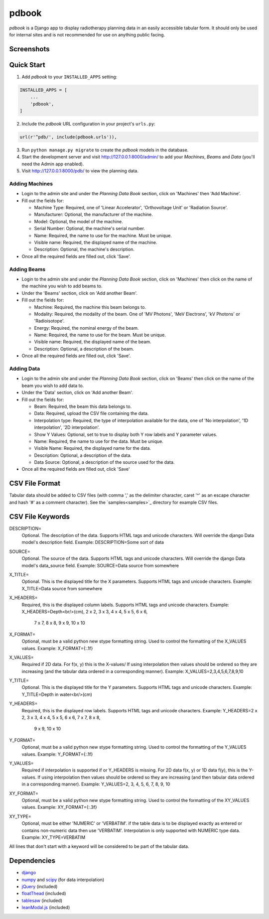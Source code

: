 ======
pdbook
======
*pdbook* is a Django app to display radiotherapy planning data in an easily
accessible tabular form. It should only be used for internal sites and is
not recommended for use on anything public facing.

Screenshots
-----------

Quick Start
-----------

1. Add *pdbook* to your ``INSTALLED_APPS`` setting:

.. code-block:: python

    INSTALLED_APPS = [
        ...
        'pdbook',
    ]

2. Include the *pdbook* URL configuration in your project's ``urls.py``:

.. code-block:: python

    url(r'^pdb/', include(pdbook.urls')),

3. Run ``python manage.py migrate`` to create the *pdbook* models in the database.
4. Start the development server and visit http://127.0.0.1:8000/admin/ to add
   your *Machines*, *Beams* and *Data* (you'll need the Admin app enabled).
5. Visit http://127.0.0.1:8000/pdb/ to view the planning data.

Adding Machines
~~~~~~~~~~~~~~~

* Login to the admin site and under the *Planning Data Book* section, click on
  'Machines' then 'Add Machine'.
* Fill out the fields for:

  * Machine Type: Required, one of 'Linear Accelerator', 'Orthovoltage Unit' or
    'Radiation Source'.
  * Manufacturer: Optional, the manufacturer of the machine.
  * Model: Optional, the model of the machine.
  * Serial Number: Optional, the machine's serial number.
  * Name: Required, the name to use for the machine. Must be unique.
  * Visible name: Required, the displayed name of the machine.
  * Description: Optional, the machine's description.
* Once all the required fields are filled out, click 'Save'.

Adding Beams
~~~~~~~~~~~~

* Login to the admin site and under the *Planning Data Book* section, click on
  'Machines' then click on the name of the machine you wish to add beams to.
* Under the 'Beams' section, click on 'Add another Beam'.
* Fill out the fields for:

  * Machine: Required, the machine this beam belongs to.
  * Modality: Required, the modality of the beam. One of 'MV Photons',
    'MeV Electrons', 'kV Photons' or 'Radioisotope'.
  * Energy: Required, the nominal energy of the beam.
  * Name: Required, the name to use for the beam. Must be unique.
  * Visible name: Required, the displayed name of the beam.
  * Description: Optional, a description of the beam.
* Once all the required fields are filled out, click 'Save'.

Adding Data
~~~~~~~~~~~

* Login to the admin site and under the *Planning Data Book* section, click on
  'Beams' then click on the name of the beam you wish to add data to.
* Under the 'Data' section, click on 'Add another Beam'.
* Fill out the fields for:

  * Beam: Required, the beam this data belongs to.
  * Data: Required, upload the CSV file containing the data.
  * Interpolation type: Required, the type of interpolation available for the data,
    one of 'No interpolation', '1D interpolation', '2D interpolation'.
  * Show Y Values: Optional, set to true to display both Y row labels and Y
    parameter values.
  * Name: Required, the name to use for the data. Must be unique.
  * Visible Name: Required, the displayed name for the data.
  * Description: Optional, a description of the data.
  * Data Source: Optional, a description of the source used for the data.
* Once all the required fields are filled out, click 'Save'

CSV File Format
---------------
Tabular data should be added to CSV files (with comma ',' as the delimiter character,
caret '^' as an escape character and hash '#' as a comment character). See the
`samples<samples>`_ directory for example CSV files.

CSV File Keywords
-----------------

DESCRIPTION=
    Optional. The description of the data. Supports HTML tags and unicode
    characters. Will override the django Data model's description field.
    Example: DESCRIPTION=Some sort of data
SOURCE=
    Optional. The source of the data. Supports HTML tags and unicode
    characters. Will override the django Data model's data_source field.
    Example: SOURCE=Data source from somewhere
X_TITLE=
    Optional. This is the displayed title for the X parameters. Supports
    HTML tags and unicode characters.
    Example: X_TITLE=Data source from somewhere
X_HEADERS=
    Required, this is the displayed column labels. Supports HTML tags and
    unicode characters.
    Example: X_HEADERS=Depth<br/>(cm), 2 x 2, 3 x 3, 4 x 4, 5 x 5, 6 x 6,
             7 x 7, 8 x 8, 9 x 9, 10 x 10
X_FORMAT=
    Optional, must be a valid python new stype formatting string. Used to
    control the formatting of the X_VALUES values.
    Example: X_FORMAT={:.1f}
X_VALUES=
    Required if 2D data. For f(x, y) this is the X-values/ If using
    interpolation then values should be ordered so they are increasing (and
    the tabular data ordered in a corresponding manner).
    Example: X_VALUES=2,3,4,5,6,7,8,9,10
Y_TITLE=
    Optional. This is the displayed title for the Y parameters. Supports
    HTML tags and unicode characters.
    Example: Y_TITLE=Depth in water<br/>(cm)
Y_HEADERS=
    Required, this is the displayed row labels. Supports HTML tags and
    unicode characters.
    Example: Y_HEADERS=2 x 2, 3 x 3, 4 x 4, 5 x 5, 6 x 6, 7 x 7, 8 x 8,
             9 x 9, 10 x 10
Y_FORMAT=
    Optional, must be a valid python new stype formatting string. Used to
    control the formatting of the Y_VALUES values.
    Example: Y_FORMAT={:.1f}
Y_VALUES=
    Required if interpolation is supported if or Y_HEADERS is missing. For
    2D data f(x, y) or 1D data f(y), this is the Y-values. If using
    interpolation then values should be ordered so they are increasing (and
    then tabular data ordered in a corresponding manner).
    Example: Y_VALUES=2, 3, 4, 5, 6, 7, 8, 9, 10
XY_FORMAT=
    Optional, must be a valid python new stype formatting string. Used to
    control the formatting of the XY_VALUES values.
    Example: XY_FORMAT={:.3f}
XY_TYPE=
    Optional, must be either 'NUMERIC' or 'VERBATIM'. if the table data is
    to be displayed exactly as entered or contains non-numeric data then
    use 'VERBATIM'. Interpolation is only supported with NUMERIC type data.
    Example: XY_TYPE=VERBATIM

All lines that don't start with a keyword will be considered to be part of
the tabular data.


Dependencies
------------

* `django <https://www.djangoproject.com>`_
* `numpy <https://www.numpy.org>`_ and `scipy <https://www.scipy.org>`_ (for data interpolation)
* `jQuery <https://jquery.com>`_ (included)
* `floatThead <https://github.com/mkoryak/floatThead>`_ (included)
* `tablesaw <https://github.com/filamentgroup/tablesaw>`_ (included)
* `leanModal.js <https://leanmodal.finelysliced.com.au>`_ (included)
